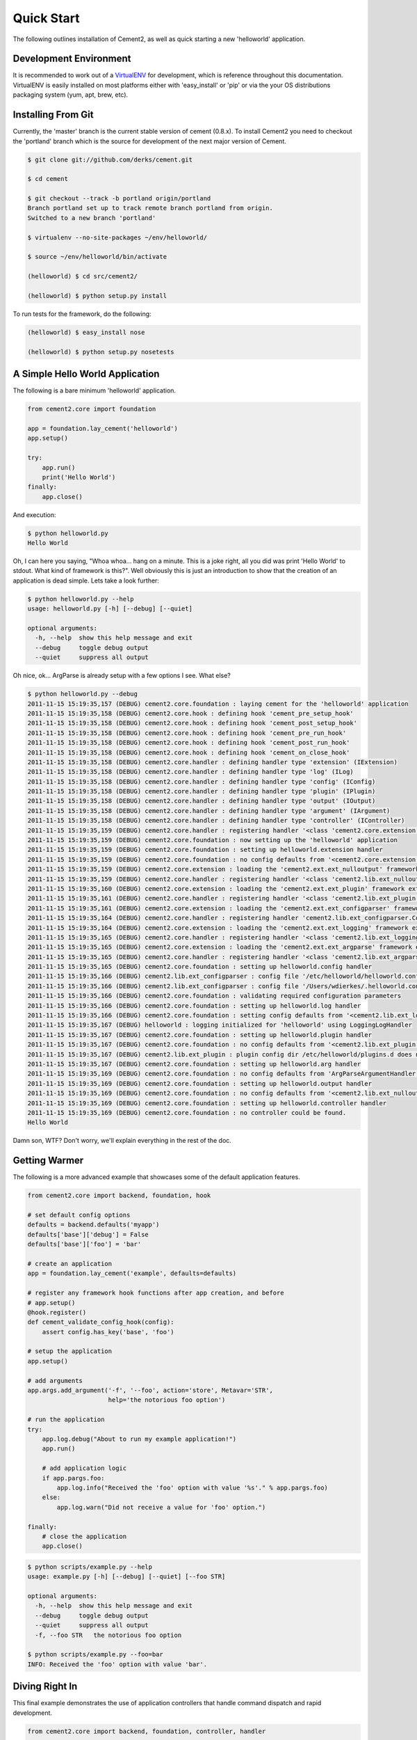 Quick Start
===========

The following outlines installation of Cement2, as well as quick starting a
new 'helloworld' application.

Development Environment
-----------------------

It is recommended to work out of a `VirtualENV <http://pypi.python.org/pypi/virtualenv>`_ 
for development, which is reference throughout this documentation.  VirtualENV
is easily installed on most platforms either with 'easy_install' or 'pip' or
via the your OS distributions packaging system (yum, apt, brew, etc).


Installing From Git
-------------------

Currently, the 'master' branch is the current stable version of cement (0.8.x).
To install Cement2 you need to checkout the 'portland' branch which is the
source for development of the next major version of Cement.  

.. code-block:: text

    $ git clone git://github.com/derks/cement.git
    
    $ cd cement
    
    $ git checkout --track -b portland origin/portland
    Branch portland set up to track remote branch portland from origin.
    Switched to a new branch 'portland'

    $ virtualenv --no-site-packages ~/env/helloworld/
    
    $ source ~/env/helloworld/bin/activate
    
    (helloworld) $ cd src/cement2/
    
    (helloworld) $ python setup.py install
    

To run tests for the framework, do the following:

.. code-block:: text
    
    (helloworld) $ easy_install nose
    
    (helloworld) $ python setup.py nosetests


A Simple Hello World Application
--------------------------------

The following is a bare minimum 'helloworld' application.

.. code-block:: python

    from cement2.core import foundation
    
    app = foundation.lay_cement('helloworld')
    app.setup()
    
    try:
        app.run()
        print('Hello World')
    finally:
        app.close()
    
And execution:

.. code-block:: text

    $ python helloworld.py 
    Hello World
    
    
Oh, I can here you saying, "Whoa whoa... hang on a minute.  This is a joke 
right, all you did was print 'Hello World' to stdout.  What kind of framework 
is this?".  Well obviously this is just an introduction to show that the 
creation of an application is dead simple.  Lets take a look further:

.. code-block:: text

    $ python helloworld.py --help
    usage: helloworld.py [-h] [--debug] [--quiet]

    optional arguments:
      -h, --help  show this help message and exit
      --debug     toggle debug output
      --quiet     suppress all output
    
Oh nice, ok... ArgParse is already setup with a few options I see.  What else?

.. code-block:: text

    $ python helloworld.py --debug
    2011-11-15 15:19:35,157 (DEBUG) cement2.core.foundation : laying cement for the 'helloworld' application
    2011-11-15 15:19:35,158 (DEBUG) cement2.core.hook : defining hook 'cement_pre_setup_hook'
    2011-11-15 15:19:35,158 (DEBUG) cement2.core.hook : defining hook 'cement_post_setup_hook'
    2011-11-15 15:19:35,158 (DEBUG) cement2.core.hook : defining hook 'cement_pre_run_hook'
    2011-11-15 15:19:35,158 (DEBUG) cement2.core.hook : defining hook 'cement_post_run_hook'
    2011-11-15 15:19:35,158 (DEBUG) cement2.core.hook : defining hook 'cement_on_close_hook'
    2011-11-15 15:19:35,158 (DEBUG) cement2.core.handler : defining handler type 'extension' (IExtension)
    2011-11-15 15:19:35,158 (DEBUG) cement2.core.handler : defining handler type 'log' (ILog)
    2011-11-15 15:19:35,158 (DEBUG) cement2.core.handler : defining handler type 'config' (IConfig)
    2011-11-15 15:19:35,158 (DEBUG) cement2.core.handler : defining handler type 'plugin' (IPlugin)
    2011-11-15 15:19:35,158 (DEBUG) cement2.core.handler : defining handler type 'output' (IOutput)
    2011-11-15 15:19:35,158 (DEBUG) cement2.core.handler : defining handler type 'argument' (IArgument)
    2011-11-15 15:19:35,158 (DEBUG) cement2.core.handler : defining handler type 'controller' (IController)
    2011-11-15 15:19:35,159 (DEBUG) cement2.core.handler : registering handler '<class 'cement2.core.extension.CementExtensionHandler'>' into handlers['extension']['cement']
    2011-11-15 15:19:35,159 (DEBUG) cement2.core.foundation : now setting up the 'helloworld' application
    2011-11-15 15:19:35,159 (DEBUG) cement2.core.foundation : setting up helloworld.extension handler
    2011-11-15 15:19:35,159 (DEBUG) cement2.core.foundation : no config defaults from '<cement2.core.extension.CementExtensionHandler object at 0x1005b2e10>'
    2011-11-15 15:19:35,159 (DEBUG) cement2.core.extension : loading the 'cement2.ext.ext_nulloutput' framework extension
    2011-11-15 15:19:35,159 (DEBUG) cement2.core.handler : registering handler '<class 'cement2.lib.ext_nulloutput.NullOutputHandler'>' into handlers['output']['null']
    2011-11-15 15:19:35,160 (DEBUG) cement2.core.extension : loading the 'cement2.ext.ext_plugin' framework extension
    2011-11-15 15:19:35,161 (DEBUG) cement2.core.handler : registering handler '<class 'cement2.lib.ext_plugin.CementPluginHandler'>' into handlers['plugin']['cement']
    2011-11-15 15:19:35,161 (DEBUG) cement2.core.extension : loading the 'cement2.ext.ext_configparser' framework extension
    2011-11-15 15:19:35,164 (DEBUG) cement2.core.handler : registering handler 'cement2.lib.ext_configparser.ConfigParserConfigHandler' into handlers['config']['configparser']
    2011-11-15 15:19:35,164 (DEBUG) cement2.core.extension : loading the 'cement2.ext.ext_logging' framework extension
    2011-11-15 15:19:35,165 (DEBUG) cement2.core.handler : registering handler '<class 'cement2.lib.ext_logging.LoggingLogHandler'>' into handlers['log']['logging']
    2011-11-15 15:19:35,165 (DEBUG) cement2.core.extension : loading the 'cement2.ext.ext_argparse' framework extension
    2011-11-15 15:19:35,165 (DEBUG) cement2.core.handler : registering handler '<class 'cement2.lib.ext_argparse.ArgParseArgumentHandler'>' into handlers['argument']['argparse']
    2011-11-15 15:19:35,165 (DEBUG) cement2.core.foundation : setting up helloworld.config handler
    2011-11-15 15:19:35,166 (DEBUG) cement2.lib.ext_configparser : config file '/etc/helloworld/helloworld.conf' does not exist, skipping...
    2011-11-15 15:19:35,166 (DEBUG) cement2.lib.ext_configparser : config file '/Users/wdierkes/.helloworld.conf' does not exist, skipping...
    2011-11-15 15:19:35,166 (DEBUG) cement2.core.foundation : validating required configuration parameters
    2011-11-15 15:19:35,166 (DEBUG) cement2.core.foundation : setting up helloworld.log handler
    2011-11-15 15:19:35,166 (DEBUG) cement2.core.foundation : setting config defaults from '<cement2.lib.ext_logging.LoggingLogHandler object at 0x100419050>'
    2011-11-15 15:19:35,167 (DEBUG) helloworld : logging initialized for 'helloworld' using LoggingLogHandler
    2011-11-15 15:19:35,167 (DEBUG) cement2.core.foundation : setting up helloworld.plugin handler
    2011-11-15 15:19:35,167 (DEBUG) cement2.core.foundation : no config defaults from '<cement2.lib.ext_plugin.CementPluginHandler object at 0x1005c9890>'
    2011-11-15 15:19:35,167 (DEBUG) cement2.lib.ext_plugin : plugin config dir /etc/helloworld/plugins.d does not exist.
    2011-11-15 15:19:35,167 (DEBUG) cement2.core.foundation : setting up helloworld.arg handler
    2011-11-15 15:19:35,169 (DEBUG) cement2.core.foundation : no config defaults from 'ArgParseArgumentHandler(prog='test.py', usage=None, description=None, version=None, formatter_class=<class 'argparse.HelpFormatter'>, conflict_handler='error', add_help=True)'
    2011-11-15 15:19:35,169 (DEBUG) cement2.core.foundation : setting up helloworld.output handler
    2011-11-15 15:19:35,169 (DEBUG) cement2.core.foundation : no config defaults from '<cement2.lib.ext_nulloutput.NullOutputHandler object at 0x1005c9c50>'
    2011-11-15 15:19:35,169 (DEBUG) cement2.core.foundation : setting up helloworld.controller handler
    2011-11-15 15:19:35,169 (DEBUG) cement2.core.foundation : no controller could be found.
    Hello World
    

Damn son, WTF?  Don't worry, we'll explain everything in the rest of the doc.

Getting Warmer
--------------

The following is a more advanced example that showcases some of the default
application features.

.. code-block:: python
    
    from cement2.core import backend, foundation, hook

    # set default config options
    defaults = backend.defaults('myapp')
    defaults['base']['debug'] = False
    defaults['base']['foo'] = 'bar'

    # create an application
    app = foundation.lay_cement('example', defaults=defaults)

    # register any framework hook functions after app creation, and before 
    # app.setup()
    @hook.register()
    def cement_validate_config_hook(config):
        assert config.has_key('base', 'foo')
    
    # setup the application
    app.setup()

    # add arguments
    app.args.add_argument('-f', '--foo', action='store', Metavar='STR',
                          help='the notorious foo option')

    # run the application
    try:
        app.log.debug("About to run my example application!")
        app.run()

        # add application logic
        if app.pargs.foo:
            app.log.info("Received the 'foo' option with value '%s'." % app.pargs.foo)
        else:
            app.log.warn("Did not receive a value for 'foo' option.")

    finally:
        # close the application
        app.close()
    
.. code-block:: text

    $ python scripts/example.py --help
    usage: example.py [-h] [--debug] [--quiet] [--foo STR]

    optional arguments:
      -h, --help  show this help message and exit
      --debug     toggle debug output
      --quiet     suppress all output
      -f, --foo STR   the notorious foo option
    
    $ python scripts/example.py --foo=bar
    INFO: Received the 'foo' option with value 'bar'.


Diving Right In
---------------

This final example demonstrates the use of application controllers that 
handle command dispatch and rapid development.

.. code-block:: python

    from cement2.core import backend, foundation, controller, handler

    # create an application
    app = foundation.lay_cement('example')

    # define an application base controller
    class MyAppBaseController(controller.CementBaseController):
        class Meta:
            interface = controller.IController
            label = 'base'
            description = "My Application does amazing things!"

            defaults = dict(
                foo='bar',
                some_other_option='my default value',
                )
            
            arguments = [
                (['-f', '--foo'], dict(action='store', help='the notorious foo option')),
                (['-C'], dict(action='store_true', help='the big C option'))
                ]
        
        @controller.expose(hide=True, aliases=['run'])
        def default(self):
            self.log.info('Inside base.default function.')
            if self.pargs.foo:
                self.log.info("Recieved option 'foo' with value '%s'." % \
                              self.pargs.foo)
                          
        @controller.expose(help="this command does relatively nothing useful.")
        def command1(self):
            self.log.info("Inside base.command1 function.")
        
        @controller.expose(aliases=['cmd2'], help="more of nothing.")
        def command2(self):
            self.log.info("Inside base.command2 function.")
        
    handler.register(MyAppBaseController)

    # setup the application
    app.setup()

    try:
        # run the application
        app.run()
    finally:
        # close the application
        app.close()

As you can see, we're able to build out the core functionality of our app
via a controller class.  Lets see what this looks like:

.. code-block:: text

    $ python example2.py --help
    usage: example2.py <CMD> -opt1 --opt2=VAL [arg1] [arg2] ...

    My Application does amazing things!

    commands:

      command1
        this command does relatively nothing useful.

      command2 (aliases: cmd2)
        more of nothing.

    optional arguments:
      -h, --help  show this help message and exit
      --debug     toggle debug output
      --quiet     suppress all output
      -f,     --foo FOO   the notorious foo option
      -C          the big C option
      
      
    $ python example2.py 
    INFO: Inside base.default function.
    
    $ python example2.py command1
    INFO: Inside base.command1 function.
    
    $ python example2.py cmd2
    INFO: Inside base.command2 function.
    